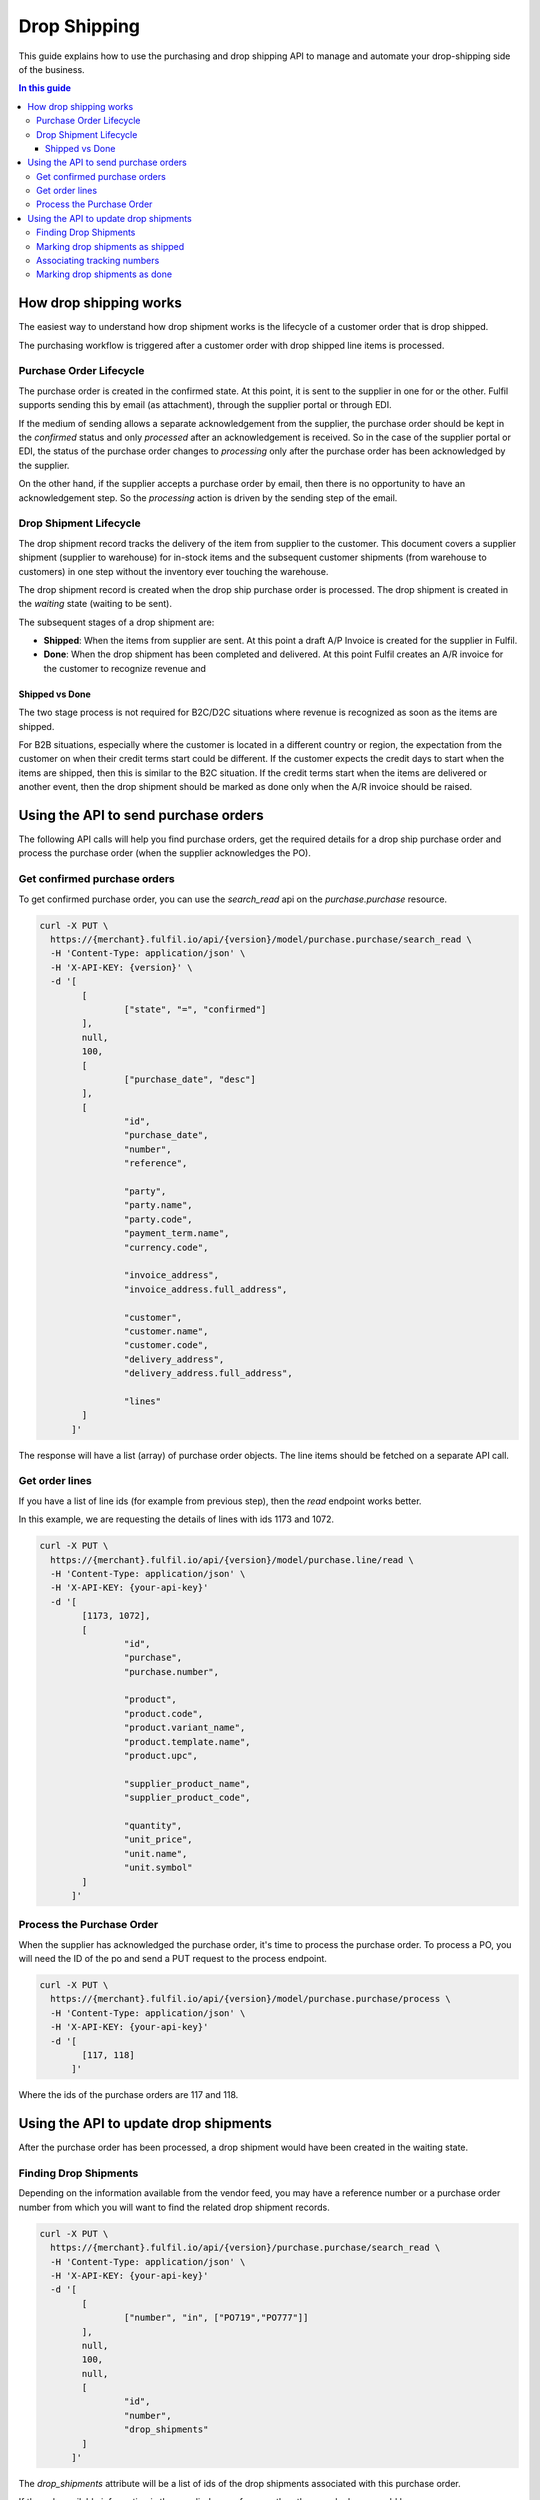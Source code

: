 Drop Shipping
=============

This guide explains how to use the purchasing and drop shipping API to
manage and automate your drop-shipping side of the business.

.. contents:: In this guide

How drop shipping works
-----------------------

The easiest way to understand how drop shipment works is the lifecycle
of a customer order that is drop shipped.

.. image:: ../_static/images/article-images/drop-shipping-workflow.png

The purchasing workflow is triggered after a customer order with drop
shipped line items is processed.

Purchase Order Lifecycle
````````````````````````

The purchase order is created in the confirmed state. At this point, it
is sent to the supplier in one for or the other. Fulfil supports sending
this by email (as attachment), through the supplier portal or through EDI.

If the medium of sending allows a separate acknowledgement from the supplier,
the purchase order should be kept in the `confirmed` status and only
`processed` after an acknowledgement is received. So in the case of the
supplier portal or EDI, the status of the purchase order changes to
`processing` only after the purchase order has been acknowledged by
the supplier.

On the other hand, if the supplier accepts a purchase order by email,
then there is no opportunity to have an acknowledgement step. So the
`processing` action is driven by the sending step of the email.

Drop Shipment Lifecycle
```````````````````````

The drop shipment record tracks the delivery of the item from supplier
to the customer. This document covers a supplier shipment (supplier to
warehouse) for in-stock items and the subsequent customer shipments (from
warehouse to customers) in one step without the inventory ever touching
the warehouse.

The drop shipment record is created when the drop ship purchase order is
processed. The drop shipment is created in the `waiting` state (waiting
to be sent).

The subsequent stages of a drop shipment are:

* **Shipped**: When the items from supplier are sent. At this point a
  draft A/P Invoice is created for the supplier in Fulfil.
* **Done**: When the drop shipment has been completed and delivered.
  At this point Fulfil creates an A/R invoice for the customer to
  recognize revenue and 

Shipped vs Done
~~~~~~~~~~~~~~~

The two stage process is not required for B2C/D2C situations where
revenue is recognized as soon as the items are shipped. 

For B2B situations, especially where the customer is located in a
different country or region, the expectation from the customer on
when their credit terms start could be different. If the customer
expects the credit days to start when the items are shipped, then
this is similar to the B2C situation. If the credit terms start
when the items are delivered or another event, then the drop shipment
should be marked as done only when the A/R invoice should be raised.

Using the API to send purchase orders
-------------------------------------

The following API calls will help you find purchase orders, get
the required details for a drop ship purchase order and process
the purchase order (when the supplier acknowledges the PO).

Get confirmed purchase orders
`````````````````````````````

To get confirmed purchase order, you can use the `search_read`
api on the `purchase.purchase` resource.

.. code-block:: shell

   curl -X PUT \
     https://{merchant}.fulfil.io/api/{version}/model/purchase.purchase/search_read \
     -H 'Content-Type: application/json' \
     -H 'X-API-KEY: {version}' \
     -d '[
           [
                   ["state", "=", "confirmed"]
           ],
           null,
           100,
           [
                   ["purchase_date", "desc"]
           ],
           [
                   "id",
                   "purchase_date",
                   "number",
                   "reference",
                   
                   "party",
                   "party.name",
                   "party.code",
                   "payment_term.name",
                   "currency.code",
                   
                   "invoice_address",
                   "invoice_address.full_address",
                   
                   "customer",
                   "customer.name",
                   "customer.code",
                   "delivery_address",
                   "delivery_address.full_address",
                   
                   "lines"
           ]
         ]'


The response will have a list (array) of purchase order objects. The line
items should be fetched on a separate API call.

Get order lines
```````````````

If you have a list of line ids (for example from previous step), then the
`read` endpoint works better.

In this example, we are requesting the details of lines with ids 1173
and 1072.

.. code-block:: shell

   curl -X PUT \
     https://{merchant}.fulfil.io/api/{version}/model/purchase.line/read \
     -H 'Content-Type: application/json' \
     -H 'X-API-KEY: {your-api-key}' 
     -d '[
           [1173, 1072],
           [
                   "id",
                   "purchase",
                   "purchase.number",
                   
                   "product",
                   "product.code",
                   "product.variant_name",
                   "product.template.name",
                   "product.upc",
                   
                   "supplier_product_name",
                   "supplier_product_code",
                   
                   "quantity",
                   "unit_price",
                   "unit.name",
                   "unit.symbol"
           ]
         ]'


Process the Purchase Order
``````````````````````````

When the supplier has acknowledged the purchase order, it's time
to process the purchase order. To process a PO, you will need the
ID of the po and send a PUT request to the process endpoint.

.. code-block:: shell

   curl -X PUT \
     https://{merchant}.fulfil.io/api/{version}/model/purchase.purchase/process \
     -H 'Content-Type: application/json' \
     -H 'X-API-KEY: {your-api-key}' 
     -d '[
           [117, 118]
         ]'

Where the ids of the purchase orders are 117 and 118.

Using the API to update drop shipments
--------------------------------------

After the purchase order has been processed, a drop shipment would
have been created in the waiting state. 

Finding Drop Shipments
``````````````````````

Depending on the information available from the vendor feed, you may
have a reference number or a purchase order number from which you will
want to find the related drop shipment records.

.. code-block:: shell

   curl -X PUT \
     https://{merchant}.fulfil.io/api/{version}/purchase.purchase/search_read \
     -H 'Content-Type: application/json' \
     -H 'X-API-KEY: {your-api-key}' 
     -d '[
           [
                   ["number", "in", ["PO719","PO777"]]
           ],
           null,
           100,
           null,
           [
                   "id",
                   "number",
                   "drop_shipments"
           ]
         ]'

The `drop_shipments` attribute will be a list of ids of the drop shipments
associated with this purchase order.

If the only available information is the supplier's po reference, then the
search clause would be

.. code-block:: JSON

   ["reference", "in", ["A12344", "1232323"]]


Marking drop shipments as shipped
`````````````````````````````````

When the supplier has shipped the items, it's time
to mark the drop shipments as shipped. To shi, you will need the
ID of the drop shipment and send a PUT request to the ship endpoint.

.. code-block:: shell

   curl -X PUT \
     https://{merchant}.fulfil.io/api/{version}/model/stock.shipment.drop/ship \
     -H 'Content-Type: application/json' \
     -H 'X-API-KEY: {your-api-key}' 
     -d '[
           [117, 118]
         ]'

Associating tracking numbers
````````````````````````````

If you have a tracking number provided by the supplier for the shipment, you
might want to add it to the drop shipment. The tracking number is a separate
object on Fulfil that can then be associated with many shipment related
records including drop shipments.

**Step 1: Create a tracking number**

.. code-block:: shell

   curl -X POST \
     https://{merchant}.fulfil.io/api/{version}/model/shipment.tracking/create \
     -H 'Content-Type: application/json' \
     -H 'X-API-KEY: {your-api-key}' 
     -d '[
           [[{"tracking_number": "1Z1234E765432123", "carrier": 1}]]
         ]'


The carrier id is the ID of the shipping carrier record in Fulfil. To find your
list of shipping carriers and IDs, navigate to Settings > Carriers.

**Step 2: Associate tracking number with Drop Shipment**

.. code-block:: shell

   curl -X POST \
     https://{merchant}.fulfil.io/api/{version}/model/stock.shipment.drop/write \
     -H 'Content-Type: application/json' \
     -H 'X-API-KEY: {your-api-key}' 
     -d '[
          [117],
          {"tracking_number":137676, "carrier":1}
      ]'


Where 117 is the ID of the drop shipment and 137676 is the id of the tracking
number that was created in the previous step.


Marking drop shipments as done
``````````````````````````````

Similar to ship step, this can be done with a PUT call to the `done`
endpoint.

   curl -X PUT \
     https://{merchant}.fulfil.io/api/{version}/model/stock.shipment.drop/done \
     -H 'Content-Type: application/json' \
     -H 'X-API-KEY: {your-api-key}' 
     -d '[
           [117, 118]
         ]'
